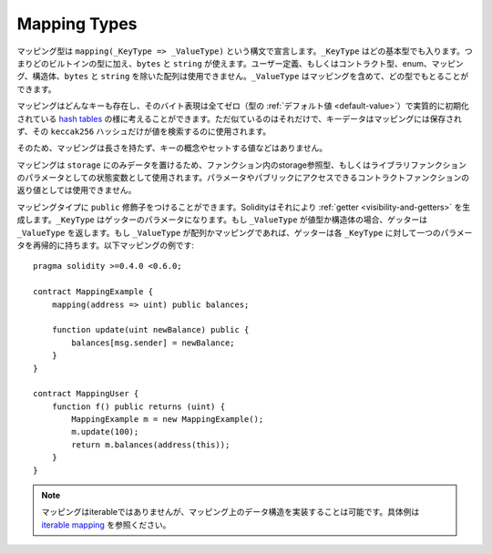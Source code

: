 .. index:: !mapping
.. _mapping-types:

Mapping Types
=============

マッピング型は ``mapping(_KeyType => _ValueType)`` という構文で宣言します。``_KeyType`` はどの基本型でも入ります。つまりどのビルトインの型に加え、``bytes`` と ``string`` が使えます。ユーザー定義、もしくはコントラクト型、enum、マッピング、構造体、``bytes`` と ``string`` を除いた配列は使用できません。``_ValueType`` はマッピングを含めて、どの型でもとることができます。

マッピングはどんなキーも存在し、そのバイト表現は全てゼロ（型の :ref:`デフォルト値 <default-value>`）で実質的に初期化されている `hash tables <https://en.wikipedia.org/wiki/Hash_table>`_ の様に考えることができます。ただ似ているのはそれだけで、キーデータはマッピングには保存されず、その ``keccak256`` ハッシュだけが値を検索するのに使用されます。

そのため、マッピングは長さを持たず、キーの概念やセットする値などはありません。

マッピングは ``storage`` にのみデータを置けるため、ファンクション内のstorage参照型、もしくはライブラリファンクションのパラメータとしての状態変数として使用されます。パラメータやパブリックにアクセスできるコントラクトファンクションの返り値としては使用できません。

マッピングタイプに ``public`` 修飾子をつけることができます。Solidityはそれにより :ref:`getter <visibility-and-getters>` を生成します。``_KeyType`` はゲッターのパラメータになります。もし ``_ValueType`` が値型か構造体の場合、ゲッターは ``_ValueType`` を返します。もし ``_ValueType`` が配列かマッピングであれば、ゲッターは各 ``_KeyType`` に対して一つのパラメータを再帰的に持ちます。以下マッピングの例です:

::

    pragma solidity >=0.4.0 <0.6.0;

    contract MappingExample {
        mapping(address => uint) public balances;

        function update(uint newBalance) public {
            balances[msg.sender] = newBalance;
        }
    }

    contract MappingUser {
        function f() public returns (uint) {
            MappingExample m = new MappingExample();
            m.update(100);
            return m.balances(address(this));
        }
    }


.. note::
  マッピングはiterableではありませんが、マッピング上のデータ構造を実装することは可能です。具体例は `iterable mapping <https://github.com/ethereum/dapp-bin/blob/master/library/iterable_mapping.sol>`_ を参照ください。
